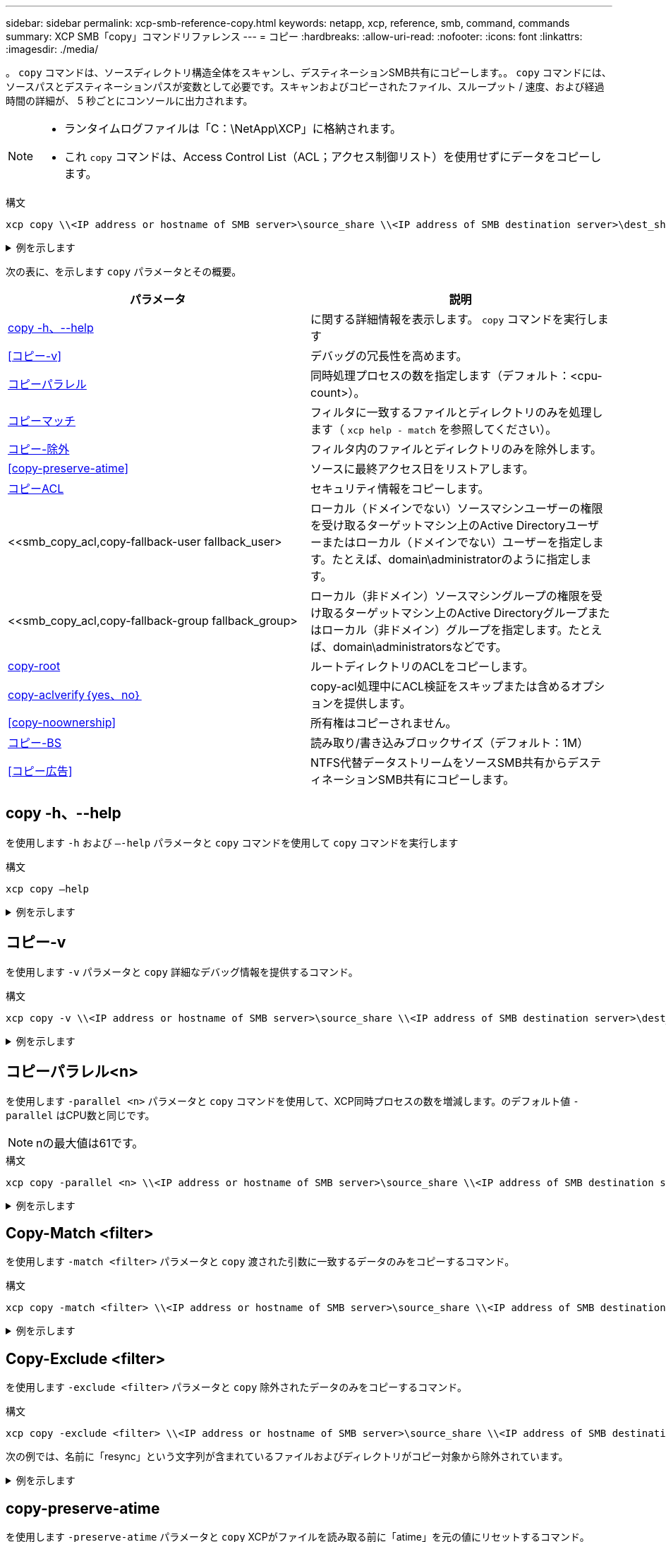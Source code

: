 ---
sidebar: sidebar 
permalink: xcp-smb-reference-copy.html 
keywords: netapp, xcp, reference, smb, command, commands 
summary: XCP SMB「copy」コマンドリファレンス 
---
= コピー
:hardbreaks:
:allow-uri-read: 
:nofooter: 
:icons: font
:linkattrs: 
:imagesdir: ./media/


[role="lead"]
。 `copy` コマンドは、ソースディレクトリ構造全体をスキャンし、デスティネーションSMB共有にコピーします。。 `copy` コマンドには、ソースパスとデスティネーションパスが変数として必要です。スキャンおよびコピーされたファイル、スループット / 速度、および経過時間の詳細が、 5 秒ごとにコンソールに出力されます。

[NOTE]
====
* ランタイムログファイルは「C：\NetApp\XCP」に格納されます。
* これ `copy` コマンドは、Access Control List（ACL；アクセス制御リスト）を使用せずにデータをコピーします。


====
.構文
[source, cli]
----
xcp copy \\<IP address or hostname of SMB server>\source_share \\<IP address of SMB destination server>\dest_share
----
.例を示します
[%collapsible]
====
[listing]
----
c:\netapp\xcp>xcp copy \\<IP address or hostname of SMB server>\source_share \\<IP address of SMB destination server>\dest_share

xcp copy \\<IP address or hostname of SMB server>\source_share \\<IP address of SMB destination server>\dest_share
317 scanned, 0 matched, 316 copied, 0 errors
Total Time : 2s
STATUS : PASSED
----
====
次の表に、を示します `copy` パラメータとその概要。

[cols="2*"]
|===
| パラメータ | 説明 


| <<smb_copy_help,copy -h、--help>> | に関する詳細情報を表示します。 `copy` コマンドを実行します 


| <<コピー-v>> | デバッグの冗長性を高めます。 


| <<smb_copy_parallel,コピーパラレル >> | 同時処理プロセスの数を指定します（デフォルト：<cpu-count>）。 


| <<smb_copy_match,コピーマッチ >> | フィルタに一致するファイルとディレクトリのみを処理します（ `xcp help - match` を参照してください）。 


| <<smb_copy_exclude,コピー-除外 >> | フィルタ内のファイルとディレクトリのみを除外します。 


| <<copy-preserve-atime>> | ソースに最終アクセス日をリストアします。 


| <<smb_copy_acl,コピーACL>> | セキュリティ情報をコピーします。 


| <<smb_copy_acl,copy-fallback-user fallback_user>  | ローカル（ドメインでない）ソースマシンユーザーの権限を受け取るターゲットマシン上のActive Directoryユーザーまたはローカル（ドメインでない）ユーザーを指定します。たとえば、domain\administratorのように指定します。 


| <<smb_copy_acl,copy-fallback-group fallback_group>  | ローカル（非ドメイン）ソースマシングループの権限を受け取るターゲットマシン上のActive Directoryグループまたはローカル（非ドメイン）グループを指定します。たとえば、domain\administratorsなどです。 


| <<smb_copy_root,copy-root>> | ルートディレクトリのACLをコピーします。 


| <<smb_copy_aclverify,copy-aclverify｛yes、no｝>> | copy-acl処理中にACL検証をスキップまたは含めるオプションを提供します。 


| <<copy-noownership>> | 所有権はコピーされません。 


| <<smb_copy_bs,コピー-BS >> | 読み取り/書き込みブロックサイズ（デフォルト：1M） 


| <<コピー広告>> | NTFS代替データストリームをソースSMB共有からデスティネーションSMB共有にコピーします。 
|===


== copy -h、--help

を使用します `-h` および `–-help` パラメータと `copy` コマンドを使用して `copy` コマンドを実行します

.構文
[source, cli]
----
xcp copy –help
----
.例を示します
[%collapsible]
====
[listing]
----
C:\netapp\xcp>xcp copy –help

usage: xcp copy [-h] [-v] [-parallel <n>] [-match <filter>] [-exclude <filter>] [-preserve- atime] [-acl] [-fallback-user FALLBACK_USER]
[-fallback-group FALLBACK_GROUP] [-loglevel <name>] [-root] [-noownership] [- aclverify {yes,no}] [-bs <n>] [-ads]
         source target

positional arguments:
   source
   target

optional arguments:
-h, --help            show this help message and exit
-v                    increase debug verbosity
-parallel <n>         number of concurrent processes (default: <cpu-count>)
-match <filter>       only process files and directories that match the filter (see `xcp help -match` for details)
-exclude <filter>     Exclude files and directories that match the filter (see `xcp help - exclude` for details)
-preserve-atime       restore last accessed date on source
-acl                  copy security information
-fallback-user FALLBACK_USER
                      the name of the user on the target machine to receive the permissions of local (non-domain) source machine users (eg. domain\administrator)
-fallback-group FALLBACK_GROUP
                      the name of the group on the target machine to receive the permissions of local (non-domain) source machine groups (eg. domain\administrators)
-loglevel <name>      option to set log level filter (default:INFO)
-root                 copy acl for root directory
-noownership          do not copy ownership
-aclverify {yes,no}   choose whether you need to skip acl verification
-bs <n>               read/write block size for copy (default: 1M)
-ads                  copy NTFS alternate data streams.
----
====


== コピー-v

を使用します `-v` パラメータと `copy` 詳細なデバッグ情報を提供するコマンド。

.構文
[source, cli]
----
xcp copy -v \\<IP address or hostname of SMB server>\source_share \\<IP address of SMB destination server>\dest_share
----
.例を示します
[%collapsible]
====
[listing]
----
c:\netapp\xcp>xcp copy -v \\<IP address of SMB destination server>\src \\<IP address of SMB destination server>\dest\d1

failed to set attributes for "d1": (5, 'CreateDirectory', 'Access is denied.')
failed to copy "f1.txt": (5, 'CreateFile', 'Access is denied.')
failed to set attributes for "": (5, 'SetFileAttributesW', 'Access is denied.') error setting timestamps on "": errno (code: 5) Access is denied.
H:\p 4\xcp_latest\xcp_cifs\xcp\ main .py copy -v \\<IP address of SMB destination server>\src \\<IP address of SMB destination server>\dest\d1
3 scanned, 0 matched, 0 skipped, 1 copied, 0 (0/s), 3 errors
Total Time : 3s
STATUS : FAILED
----
====


== コピーパラレル<n>

を使用します `-parallel <n>` パラメータと `copy` コマンドを使用して、XCP同時プロセスの数を増減します。のデフォルト値 `-parallel` はCPU数と同じです。


NOTE: nの最大値は61です。

.構文
[source, cli]
----
xcp copy -parallel <n> \\<IP address or hostname of SMB server>\source_share \\<IP address of SMB destination server>\dest_share
----
.例を示します
[%collapsible]
====
[listing]
----
c:\netapp\xcp>xcp copy -parallel 7	\\<IP address or hostname of SMB server>\source_share \\<IP address of SMB destination server>\dest_share

xcp copy -parallel 7 \\<IP address or hostname of SMB server>\source_share \\<IP address of SMB destination server>\dest_share
317 scanned, 0 matched, 316 copied, 0errors
Total Time : 2s
STATUS : PASSED
----
====


== Copy-Match <filter>

を使用します `-match <filter>` パラメータと `copy` 渡された引数に一致するデータのみをコピーするコマンド。

.構文
[source, cli]
----
xcp copy -match <filter> \\<IP address or hostname of SMB server>\source_share \\<IP address of SMB destination server>\dest_share
----
.例を示します
[%collapsible]
====
[listing]
----
c:\netapp\xcp>xcp copy -match "'gx' in name" \\<IP address or hostname of SMB server>\source_share \\<IP address of SMB destination server>\dest_share

xcp copy -match 'gx' in name \\<IP address or hostname of SMB server>\source_share \\<IP address of SMB destination server>\dest_share
317 scanned, 5 matched, 4 copied, 0 errors
Total Time : 1s
STATUS : PASSED
----
====


== Copy-Exclude <filter>

を使用します `-exclude <filter>` パラメータと `copy` 除外されたデータのみをコピーするコマンド。

.構文
[source, cli]
----
xcp copy -exclude <filter> \\<IP address or hostname of SMB server>\source_share \\<IP address of SMB destination server>\dest_share
----
次の例では、名前に「resync」という文字列が含まれているファイルおよびディレクトリがコピー対象から除外されています。

.例を示します
[%collapsible]
====
[listing]
----
c:\netapp\xcp>xcp copy -exclude "'resync' in name" \\<IP address or hostname of SMB server>\source_share \\<IP address or hostname of SMB server>\dest_share


xcp copy -exclude 'resync' in name \\<IP address or hostname of SMB server>\source_share \\\\<IP address or hostname of SMB server>\dest_share
18 scanned, 2 excluded, 0 skipped, 15 copied, 122KiB (50.5KiB/s), 0 errors
Total Time : 2s
STATUS : PASSED
----
====


== copy-preserve-atime

を使用します `-preserve-atime` パラメータと `copy` XCPがファイルを読み取る前に「atime」を元の値にリセットするコマンド。

.構文
[source, cli]
----
xcp copy -preserve-atime \\<IP address or hostname of SMB server>\source_share \\<IP address of SMB destination server>\dest_share
----
.例を示します
[%collapsible]
====
[listing]
----
c:\netapp\xcp>xcp copy -preserve-atime \\<IP address or hostname of SMB server>\source_share \\<IP address of SMB destination server>\dest_share

xcp copy -preserve-atime \\<IP address or hostname of SMB server>\source_share \\<IP address of SMB destination server>\dest_share
317 scanned, 0 matched, 316 copied, 0 errors
Total Time : 2s
STATUS : PASSED
----
====


== copy-acl-fallback-user <fallback_user>-fallback-group <fallback_group>

を使用します `-acl` パラメータと `copy` セキュリティ記述子（ACL）の転送をアクティブにするコマンド。

を使用します `-acl` パラメータと `-fallback-user` および `-fallback-group` ターゲットマシン上のユーザーとグループを指定するか、Active Directoryからローカル(ドメインではない)ソースマシンのユーザーまたはグループの権限を取得するオプション。これは、Active Directoryの一致しないユーザを指しているわけではありません。

.構文
[source, cli]
----
xcp copy -acl -fallback-user <fallback_user> -fallback-group <fallback_group> \\<IP address or hostname of SMB server>\source_share \\<IP address of SMB destination server>\dest_share
----


== copy-aclverify｛yes、no｝

を使用します `-aclverify {yes,no}` パラメータと `copy` ACLコピー処理中にACL検証をスキップまたは含めるオプションを指定するコマンド。

を使用する必要があります `-aclverify {yes,no}` パラメータと `copy -acl` コマンドを実行しますデフォルトでは、ACLコピー操作によってACLが検証されます。を設定した場合は `-aclverify` オプションをに設定します `no`を使用すると、ACLの検証を省略して、 `fallback-user` および `fallback-group` オプションは必須ではありません。設定した場合 `-aclverify` 終了： `yes`を使用するには、 `fallback-user` および `fallback-group` 次の例に示すように、オプションを指定します。

.構文
[source, cli]
----
xcp copy -acl -aclverify yes -fallback-user <fallback_user> -fallback-group <fallback_group> \\<IP address or hostname of SMB server>\source_share \\<IP address of SMB destination server>\dest_share
----
.例を示します
[%collapsible]
====
[listing]
----
C:\NetApp\xcp>xcp copy -acl -aclverify yes -fallback-user "DOMAIN\User" -fallback-group "DOMAIN\Group"
\\<source_IP_address>\source_share \\<destination_IP_address>\dest_share

12 scanned, 0 matched, 0 skipped, 0 copied, 0 (0/s), 0 errors, 5s, 0 acls copied
12 scanned, 0 matched, 0 skipped, 0 copied, 0 (0/s), 0 errors, 10s, 0 acls copied
12 scanned, 0 matched, 0 skipped, 0 copied, 0 (0/s), 0 errors, 15s, 0 acls copied xcp copy -acl -aclverify yes -fallback-user "DOMAIN\User" -fallback-group "DOMAIN\Group" \\<source_IP_address>\source_share \\<destination_IP_address>\dest_share
12 scanned, 0 matched, 0 skipped, 11 copied, 10KiB (634/s), 0 errors, 11 acls copied
Total Time : 16s
STATUS : PASSED

C:\NetApp\xcp>xcp copy -acl -aclverify no \\<source_IP_address>\source_share \\<destination_IP_address>\dest_share

xcp copy -acl -aclverify no \\<source_IP_address>\source_share \\<destination_IP_address>\dest_share
12 scanned, 0 matched, 0 skipped, 11 copied, 10KiB (5.61KiB/s), 0 errors, 11 acls copied
Total Time : 1s
STATUS : PASSED
----
====


== copy-root

を使用します `-root` パラメータと `copy` ルートディレクトリのACLをコピーするコマンド。

.構文
[source, cli]
----
xcp copy -acl -root -fallback-user "DOMAIN\User" -fallback-group "DOMAIN\Group" \\<IP address or hostname of SMB server>\source_share \\<IP address of SMB destination server>\dest_share
----
.例を示します
[%collapsible]
====
[listing]
----
C:\NetApp\XCP>xcp copy -acl -root -fallback-user "DOMAIN\User" -fallback-group "DOMAIN\Group" \\<IP address or hostname of SMB server>\source_share \\<IP address of SMB destination server>\dest_share

xcp copy -acl -root -fallback-user "DOMAIN\User" -fallback-group "DOMAIN\Group" \\<IP address or hostname of SMB server>\source_share \\<IP address of SMB destination server>\dest_share
6 scanned, 0 matched, 0 skipped, 5 copied, 200 (108/s), 0 errors, 6 acls copied
Total Time : 1s
STATUS : PASSED
----
====


== copy-noownership

を使用します `-noownership` パラメータと `copy` ソースからデスティネーションに所有権をコピーしないように指定するコマンド。を使用する必要があります `-noownership` を使用 `-acl` 必要なオプション `fallback-user` および `fallback-group` （必須パラメータとして）。

.構文
[source, cli]
----
xcp.exe copy -acl -noownership -fallback-user <fallback_user> -fallback-group <fallback_group> \\<IP address or hostname of SMB server>\source_share \\<IP address of SMB destination server>\dest_share
----
.例を示します
[%collapsible]
====
[listing]
----
C:\Netapp\xcp>xcp.exe copy -acl -noownership -fallback-user "DOMAIN\User" -fallback-group "DOMAIN\Group" \\<source_IP_address>\source_share \\<destination_IP_address>\dest_share

568 scanned, 0 matched, 0 skipped, 0 copied, 0 (0/s), 0 errors, 5s, 0 acls copied
568 scanned, 0 matched, 0 skipped, 0 copied, 0 (0/s), 0 errors, 10s, 0 acls copied
568 scanned, 0 matched, 0 skipped, 135 copied, 4.26MiB (872KiB/s), 0 errors, 15s, 137 acls copied xcp.exe copy -acl -noownership -fallback-user "DOMAIN\User" -fallback-group "DOMAIN\Group" \\<source_IP_address>\source_share \\<destination_IP_address>\dest_share
568 scanned, 0 matched, 0 skipped, 567 copied, 17.7MiB (1.01MiB/s), 0 errors, 567 acls copied
Total Time : 17s
STATUS : PASSED
----
====


== コピーBS <n>

を使用します `-bs <n>` パラメータと `copy` 読み取り/書き込みブロックサイズを指定するコマンド。デフォルト値は1Mです。

.構文
[source, cli]
----
xcp.exe copy -bs <n> \\<IP address or hostname of SMB server>\source_share \\<IP address of SMB destination server>\dest_share
----
.例を示します
[%collapsible]
====
[listing]
----
c:\Netapp\xcp>xcp.exe copy -bs 32k \\<source_IP_address>\source_share \\<destination_IP_address>\dest_share

xcp.exe copy -bs 32k \\<source_IP_address>\source_share \\<destination_IP_address>\dest_share
568 scanned, 0 matched, 0 skipped, 567 copied, 17.7MiB (6.75MiB/s), 0 errors
Total Time : 2s
STATUS : PASSED
----
====


== コピー広告

を使用します `-ads` パラメータと `copy` NTFS代替データストリームをソースSMB共有からデスティネーションSMB共有にコピーするコマンド。

.構文
[source, cli]
----
xcp copy -ads \\<IP address or hostname of SMB server>\source_share \\<IP address of SMB destination server>\dest_share
----
.例を示します
[%collapsible]
====
[listing]
----
c:\netapp\xcp>xcp copy -ads \\<source_IP_address>\source_share\src \\<dest_IP_address>\dest_share

6   scanned, 0 matched, 0 skipped, 3 copied, 13 (2.41/s), 0 errors, 5s, 10 ads copied
6	scanned,	0	matched,	0	skipped,	3	copied,	13	(0/s),	0	errors,	10s, 11 ads copied
6	scanned,	0	matched,	0	skipped,	3	copied,	13	(0/s),	0	errors,	15s, 12 ads copied
6	scanned,	0	matched,	0	skipped,	3	copied,	13	(0/s),	0	errors,	20s, 13 ads copied
6	scanned,	0	matched,	0	skipped,	3	copied,	13	(0/s),	0	errors,	25s, 13 ads copied
6	scanned,	0	matched,	0	skipped,	3	copied,	13	(0/s),	0	errors,	30s, 13 ads copied
6	scanned,	0	matched,	0	skipped,	3	copied,	13	(0/s),	0	errors,	35s, 13 ads copied
6	scanned,	0	matched,	0	skipped,	3	copied,	13	(0/s),	0	errors,	40s, 13 ads copied
6	scanned,	0	matched,	0	skipped,	3	copied,	13	(0/s),	0	errors,	45s, 13 ads copied
6	scanned,	0	matched,	0	skipped,	3	copied,	13	(0/s),	0	errors,	2m15s, 13 ads copied
6	scanned,	0	matched,	0	skipped,	3	copied,	13	(0/s),	0	errors,	3m5s, 13 ads copied
xcp copy -ads \\<source_IP_address>\source_share\src \\<desination_IP_address>\dest_share
6 scanned, 0 matched, 0 skipped, 5 copied, 26 (0.137/s), 0 errors, 14 ads copied
Total Time : 3m9s
STATUS : PASSED
----
====